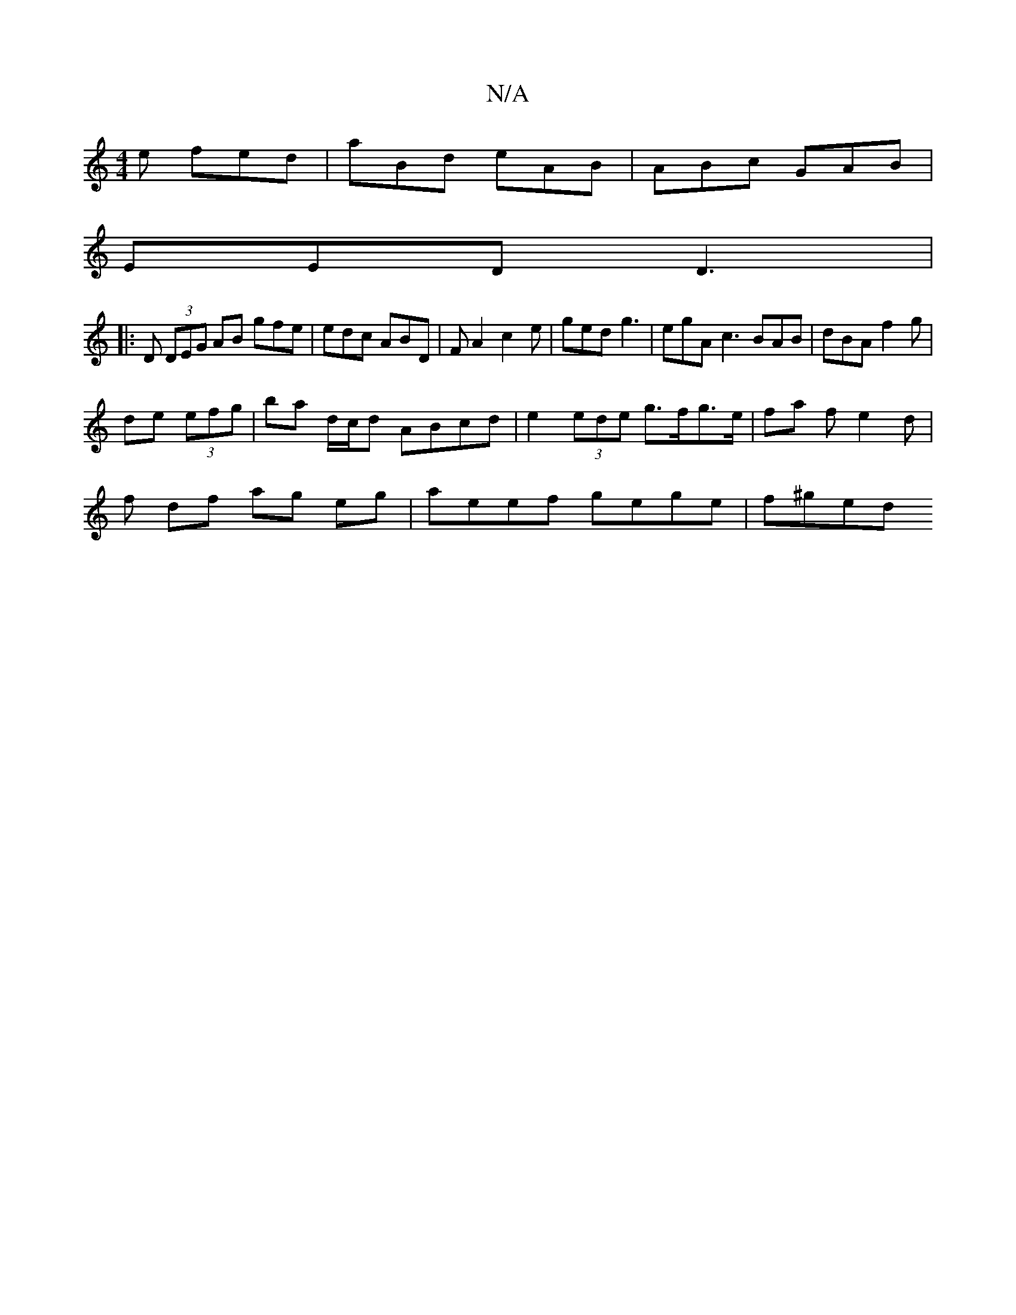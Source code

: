 X:1
T:N/A
M:4/4
R:N/A
K:Cmajor
e fed | aBd eAB | ABc GAB |
EED D3 | 
|: D (3DEG AB gfe|edc ABD | FA2 c2 e | ged g3 | egA c3 BAB | dBA f2 g ^2 |
de (3efg | ba d/c/d ABcd|e2 (3ede g>fg>e | fa- f e2 d |
f df ag eg | aeef gege | f^ged 